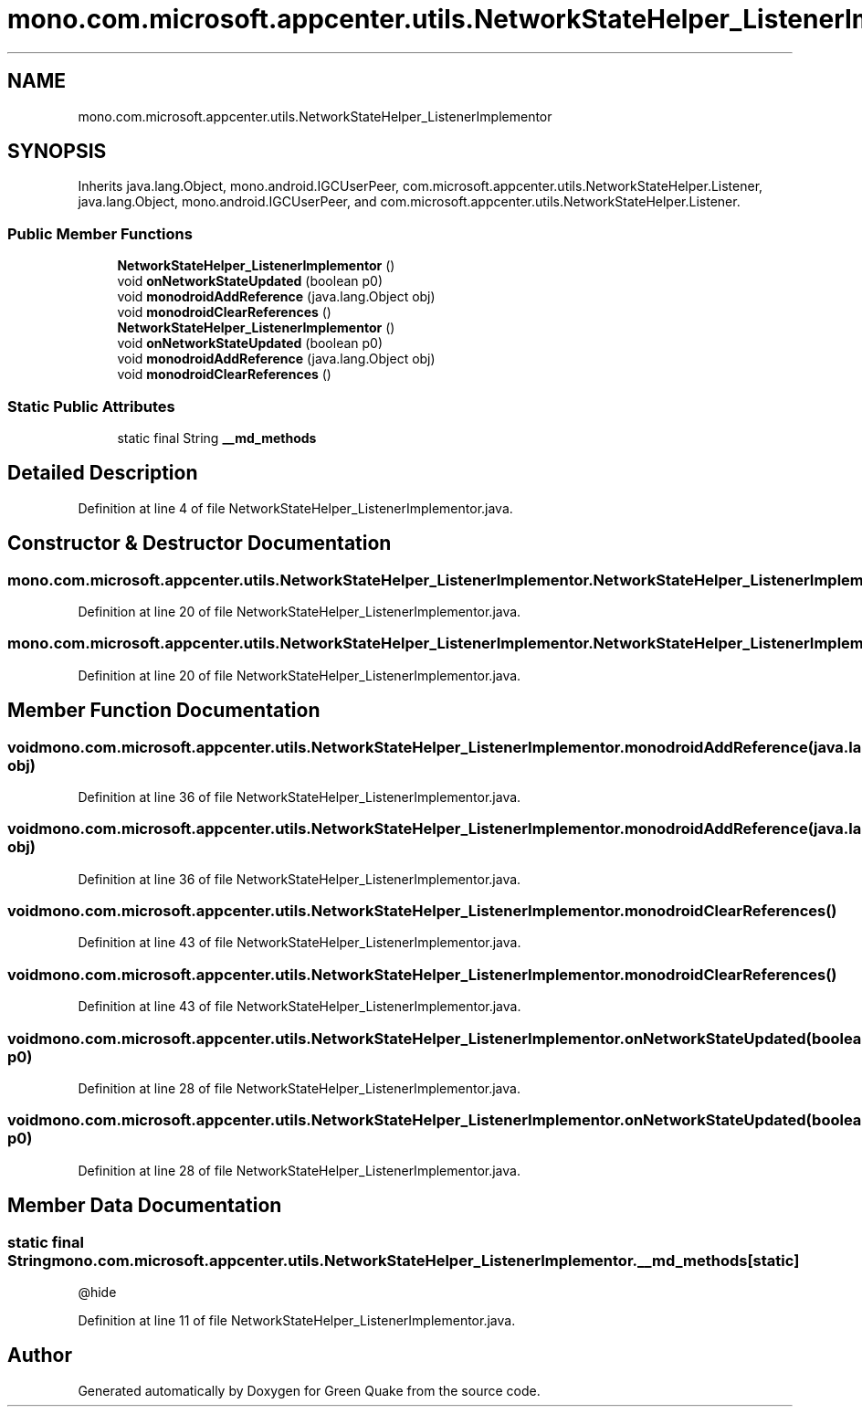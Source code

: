 .TH "mono.com.microsoft.appcenter.utils.NetworkStateHelper_ListenerImplementor" 3 "Thu Apr 29 2021" "Version 1.0" "Green Quake" \" -*- nroff -*-
.ad l
.nh
.SH NAME
mono.com.microsoft.appcenter.utils.NetworkStateHelper_ListenerImplementor
.SH SYNOPSIS
.br
.PP
.PP
Inherits java\&.lang\&.Object, mono\&.android\&.IGCUserPeer, com\&.microsoft\&.appcenter\&.utils\&.NetworkStateHelper\&.Listener, java\&.lang\&.Object, mono\&.android\&.IGCUserPeer, and com\&.microsoft\&.appcenter\&.utils\&.NetworkStateHelper\&.Listener\&.
.SS "Public Member Functions"

.in +1c
.ti -1c
.RI "\fBNetworkStateHelper_ListenerImplementor\fP ()"
.br
.ti -1c
.RI "void \fBonNetworkStateUpdated\fP (boolean p0)"
.br
.ti -1c
.RI "void \fBmonodroidAddReference\fP (java\&.lang\&.Object obj)"
.br
.ti -1c
.RI "void \fBmonodroidClearReferences\fP ()"
.br
.ti -1c
.RI "\fBNetworkStateHelper_ListenerImplementor\fP ()"
.br
.ti -1c
.RI "void \fBonNetworkStateUpdated\fP (boolean p0)"
.br
.ti -1c
.RI "void \fBmonodroidAddReference\fP (java\&.lang\&.Object obj)"
.br
.ti -1c
.RI "void \fBmonodroidClearReferences\fP ()"
.br
.in -1c
.SS "Static Public Attributes"

.in +1c
.ti -1c
.RI "static final String \fB__md_methods\fP"
.br
.in -1c
.SH "Detailed Description"
.PP 
Definition at line 4 of file NetworkStateHelper_ListenerImplementor\&.java\&.
.SH "Constructor & Destructor Documentation"
.PP 
.SS "mono\&.com\&.microsoft\&.appcenter\&.utils\&.NetworkStateHelper_ListenerImplementor\&.NetworkStateHelper_ListenerImplementor ()"

.PP
Definition at line 20 of file NetworkStateHelper_ListenerImplementor\&.java\&.
.SS "mono\&.com\&.microsoft\&.appcenter\&.utils\&.NetworkStateHelper_ListenerImplementor\&.NetworkStateHelper_ListenerImplementor ()"

.PP
Definition at line 20 of file NetworkStateHelper_ListenerImplementor\&.java\&.
.SH "Member Function Documentation"
.PP 
.SS "void mono\&.com\&.microsoft\&.appcenter\&.utils\&.NetworkStateHelper_ListenerImplementor\&.monodroidAddReference (java\&.lang\&.Object obj)"

.PP
Definition at line 36 of file NetworkStateHelper_ListenerImplementor\&.java\&.
.SS "void mono\&.com\&.microsoft\&.appcenter\&.utils\&.NetworkStateHelper_ListenerImplementor\&.monodroidAddReference (java\&.lang\&.Object obj)"

.PP
Definition at line 36 of file NetworkStateHelper_ListenerImplementor\&.java\&.
.SS "void mono\&.com\&.microsoft\&.appcenter\&.utils\&.NetworkStateHelper_ListenerImplementor\&.monodroidClearReferences ()"

.PP
Definition at line 43 of file NetworkStateHelper_ListenerImplementor\&.java\&.
.SS "void mono\&.com\&.microsoft\&.appcenter\&.utils\&.NetworkStateHelper_ListenerImplementor\&.monodroidClearReferences ()"

.PP
Definition at line 43 of file NetworkStateHelper_ListenerImplementor\&.java\&.
.SS "void mono\&.com\&.microsoft\&.appcenter\&.utils\&.NetworkStateHelper_ListenerImplementor\&.onNetworkStateUpdated (boolean p0)"

.PP
Definition at line 28 of file NetworkStateHelper_ListenerImplementor\&.java\&.
.SS "void mono\&.com\&.microsoft\&.appcenter\&.utils\&.NetworkStateHelper_ListenerImplementor\&.onNetworkStateUpdated (boolean p0)"

.PP
Definition at line 28 of file NetworkStateHelper_ListenerImplementor\&.java\&.
.SH "Member Data Documentation"
.PP 
.SS "static final String mono\&.com\&.microsoft\&.appcenter\&.utils\&.NetworkStateHelper_ListenerImplementor\&.__md_methods\fC [static]\fP"
@hide 
.PP
Definition at line 11 of file NetworkStateHelper_ListenerImplementor\&.java\&.

.SH "Author"
.PP 
Generated automatically by Doxygen for Green Quake from the source code\&.
